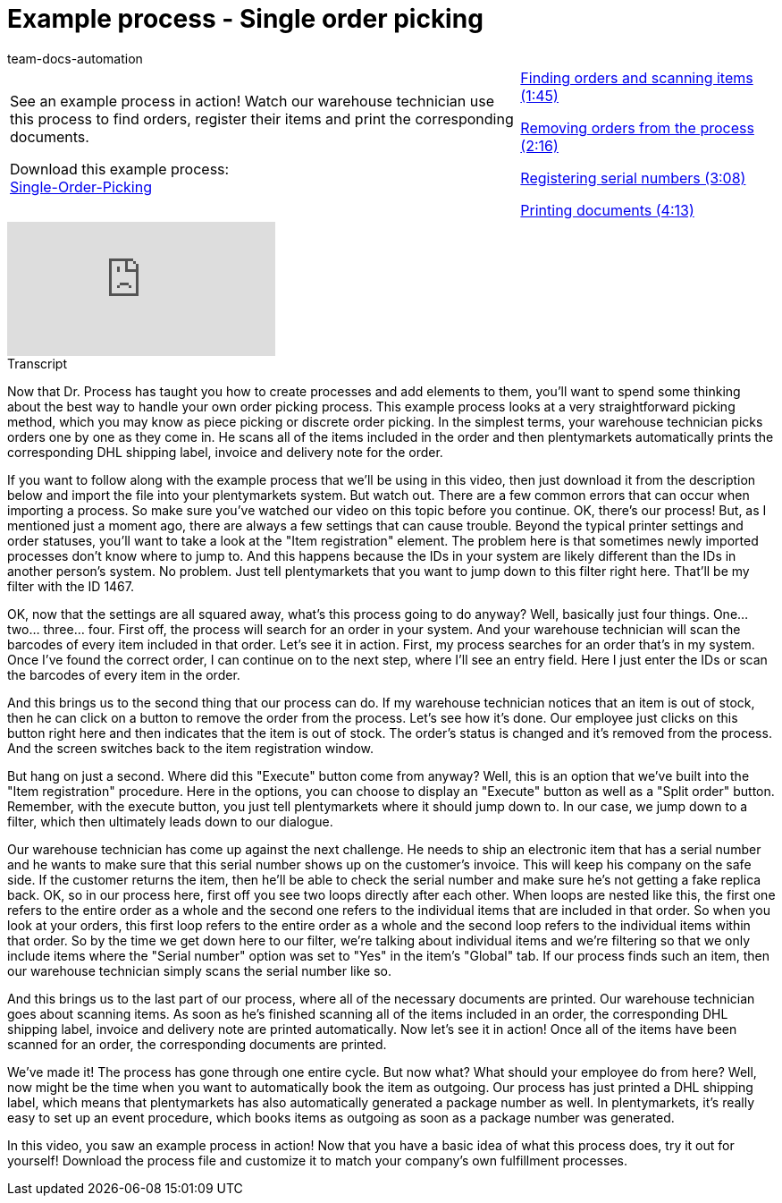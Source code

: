 = Example process - Single order picking
:page-index: false
:id: XEPFNRO
:author: team-docs-automation

//tag::einleitung[]
[cols="2, 1" grid=none]
|===
|See an example process in action! Watch our warehouse technician use this process to find orders, register their items and print the corresponding documents.

Download this example process: +
link:https://cdn02.plentymarkets.com/pmsbpnokwu6a/frontend/plentyprocess/Single-order_picking_2017_08_30_.plentyprocess[Single-Order-Picking^]

|xref:videos:example-single-finding.adoc#video[Finding orders and scanning items (1:45)]

xref:videos:example-single-removing.adoc#video[Removing orders from the process (2:16)]

xref:videos:example-single-registering.adoc#video[Registering serial numbers (3:08)]

xref:videos:example-single-printing.adoc#video[Printing documents (4:13)]

|===
//end::einleitung[]

video::231662846[vimeo]

// tag::transkript[]
[.collapseBox]
.Transcript
--
Now that Dr. Process has taught you how to create processes and add elements to them, you'll want to spend some thinking about the best way to handle your own order picking process.
This example process looks at a very straightforward picking method, which you may know as piece picking or discrete order picking. In the simplest terms, your warehouse technician picks orders one by one as they come in.
He scans all of the items included in the order and then plentymarkets automatically prints the corresponding DHL shipping label, invoice and delivery note for the order.

If you want to follow along with the example process that we'll be using in this video, then just download it from the description below and import the file into your plentymarkets system. But watch out. There are a few common errors that can occur when importing a process.
So make sure you've watched our video on this topic before you continue.
OK, there's our process! But, as I mentioned just a moment ago, there are always a few settings that can cause trouble. Beyond the typical printer settings and order statuses, you'll want to take a look at the "Item registration" element.
The problem here is that sometimes newly imported processes don't know where to jump to. And this happens because the IDs in your system are likely different than the IDs in another person's system.
No problem. Just tell plentymarkets that you want to jump down to this filter right here.
That'll be my filter with the ID 1467.

OK, now that the settings are all squared away, what's this process going to do anyway? Well, basically just four things.
One... two... three... four.
First off, the process will search for an order in your system.
And your warehouse technician will scan the barcodes of every item included in that order.
Let's see it in action.
First, my process searches for an order that's in my system.
Once I've found the correct order, I can continue on to the next step, where I'll see an entry field. Here I just enter the IDs or scan the barcodes of every item in the order.

And this brings us to the second thing that our process can do.
If my warehouse technician notices that an item is out of stock, then he can click on a button to remove the order from the process.
Let's see how it's done.
Our employee just clicks on this button right here and then indicates that the item is out of stock.
The order's status is changed and it's removed from the process.
And the screen switches back to the item registration window.

But hang on just a second. Where did this "Execute" button come from anyway?
Well, this is an option that we've built into the "Item registration" procedure.
Here in the options, you can choose to display an "Execute" button as well as a "Split order" button.
Remember, with the execute button, you just tell plentymarkets where it should jump down to.
In our case, we jump down to a filter, which then ultimately leads down to our dialogue.

Our warehouse technician has come up against the next challenge. He needs to ship an electronic item that has a serial number and he wants to make sure that this serial number shows up on the customer's invoice. This will keep his company on the safe side. If the customer returns the item, then he'll be able to check the serial number and make sure he's not getting a fake replica back.
OK, so in our process here, first off you see two loops directly after each other.
When loops are nested like this, the first one refers to the entire order as a whole and the second one refers to the individual items that are included in that order.
So when you look at your orders, this first loop refers to the entire order as a whole and the second loop refers to the individual items within that order.
So by the time we get down here to our filter, we're talking about individual items and we're filtering so that we only include items where the "Serial number" option was set to "Yes" in the item's "Global" tab.
If our process finds such an item, then our warehouse technician simply scans the serial number like so.

And this brings us to the last part of our process, where all of the necessary documents are printed.
Our warehouse technician goes about scanning items. As soon as he's finished scanning all of the items included in an order, the corresponding DHL shipping label, invoice and delivery note are printed automatically.
Now let's see it in action!
Once all of the items have been scanned for an order, the corresponding documents are printed.

We've made it! The process has gone through one entire cycle. But now what? What should your employee do from here?
Well, now might be the time when you want to automatically book the item as outgoing.
Our process has just printed a DHL shipping label, which means that plentymarkets has also automatically generated a package number as well.
In plentymarkets, it's really easy to set up an event procedure, which books items as outgoing as soon as a package number was generated.

In this video, you saw an example process in action! Now that you have a basic idea of what this process does, try it out for yourself! Download the process file and customize it to match your company's own fulfillment processes.

--
//end::transkript[]
